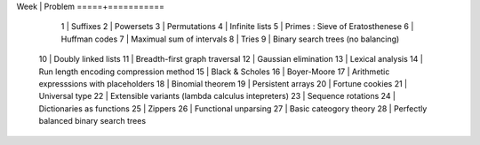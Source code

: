 Week | Problem
=====+===========
  1  | Suffixes
  2  | Powersets
  3  | Permutations
  4  | Infinite lists
  5  | Primes : Sieve of Eratosthenese
  6  | Huffman codes
  7  | Maximual sum of intervals
  8  | Tries
  9  | Binary search trees (no balancing)
 10  | Doubly linked lists
 11  | Breadth-first graph traversal
 12  | Gaussian elimination
 13  | Lexical analysis
 14  | Run length encoding compression method
 15  | Black & Scholes
 16  | Boyer-Moore
 17  | Arithmetic expresssions with placeholders
 18  | Binomial theorem
 19  | Persistent arrays
 20  | Fortune cookies
 21  | Universal type
 22  | Extensible variants (\lambda calculus intepreters)
 23  | Sequence rotations
 24  | Dictionaries as functions
 25  | Zippers
 26  | Functional unparsing
 27  | Basic cateogory theory
 28  | Perfectly balanced binary search trees
